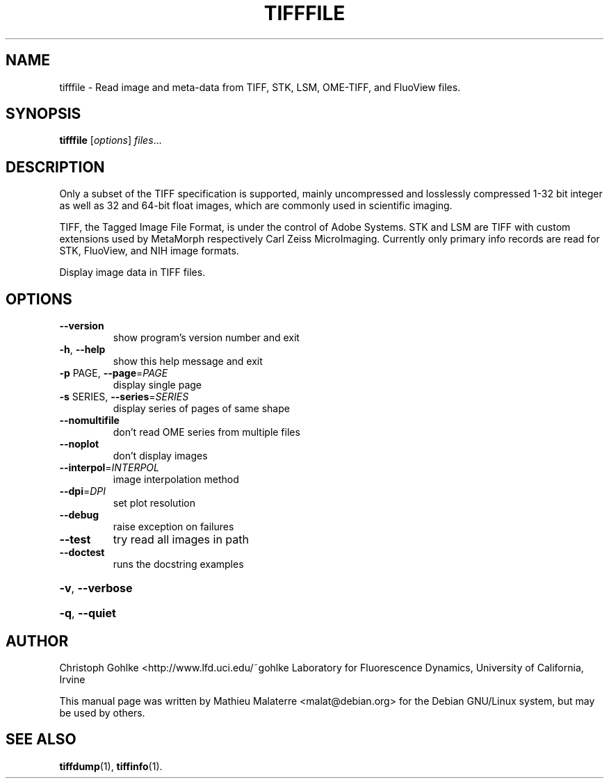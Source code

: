 .\" DO NOT MODIFY THIS FILE!  It was generated by help2man 1.46.1.
.TH TIFFFILE "1" "September 2014" "tifffile 2014.08.24" "User Commands"
.SH NAME
tifffile \- Read image and meta-data from TIFF, STK, LSM, OME-TIFF, and FluoView files.
.SH SYNOPSIS
.B tifffile
.RI [ options ] " files" ...
.SH DESCRIPTION
Only a subset of the TIFF specification is supported, mainly uncompressed and
losslessly compressed 1-32 bit integer as well as 32 and 64-bit float
images, which are commonly used in scientific imaging.

TIFF, the Tagged Image File Format, is under the control of Adobe Systems.
STK and LSM are TIFF with custom extensions used by MetaMorph respectively
Carl Zeiss MicroImaging. Currently only primary info records are read for
STK, FluoView, and NIH image formats.
.PP
Display image data in TIFF files.
.SH OPTIONS
.TP
\fB\-\-version\fR
show program's version number and exit
.TP
\fB\-h\fR, \fB\-\-help\fR
show this help message and exit
.TP
\fB\-p\fR PAGE, \fB\-\-page\fR=\fI\,PAGE\/\fR
display single page
.TP
\fB\-s\fR SERIES, \fB\-\-series\fR=\fI\,SERIES\/\fR
display series of pages of same shape
.TP
\fB\-\-nomultifile\fR
don't read OME series from multiple files
.TP
\fB\-\-noplot\fR
don't display images
.TP
\fB\-\-interpol\fR=\fI\,INTERPOL\/\fR
image interpolation method
.TP
\fB\-\-dpi\fR=\fI\,DPI\/\fR
set plot resolution
.TP
\fB\-\-debug\fR
raise exception on failures
.TP
\fB\-\-test\fR
try read all images in path
.TP
\fB\-\-doctest\fR
runs the docstring examples
.HP
\fB\-v\fR, \fB\-\-verbose\fR
.HP
\fB\-q\fR, \fB\-\-quiet\fR
.SH AUTHOR
Christoph Gohlke <http://www.lfd.uci.edu/~gohlke
Laboratory for Fluorescence Dynamics, University of California, Irvine

This  manual  page was written by Mathieu Malaterre <malat@debian.org> for
the Debian GNU/Linux system, but may be used by others.
.SH "SEE ALSO"
.BR tiffdump (1),
.BR tiffinfo (1).
